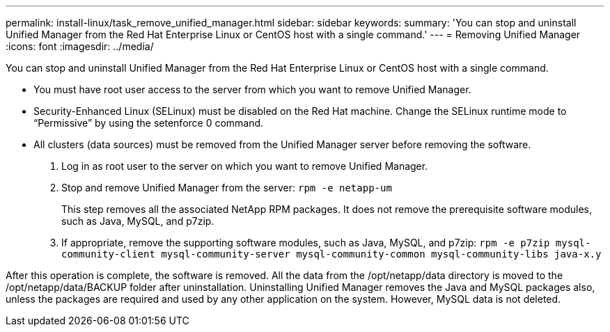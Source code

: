 ---
permalink: install-linux/task_remove_unified_manager.html
sidebar: sidebar
keywords: 
summary: 'You can stop and uninstall Unified Manager from the Red Hat Enterprise Linux or CentOS host with a single command.'
---
= Removing Unified Manager
:icons: font
:imagesdir: ../media/

[.lead]
You can stop and uninstall Unified Manager from the Red Hat Enterprise Linux or CentOS host with a single command.

* You must have root user access to the server from which you want to remove Unified Manager.
* Security-Enhanced Linux (SELinux) must be disabled on the Red Hat machine. Change the SELinux runtime mode to "`Permissive`" by using the setenforce 0 command.
* All clusters (data sources) must be removed from the Unified Manager server before removing the software.

. Log in as root user to the server on which you want to remove Unified Manager.
. Stop and remove Unified Manager from the server: `rpm -e netapp-um`
+
This step removes all the associated NetApp RPM packages. It does not remove the prerequisite software modules, such as Java, MySQL, and p7zip.

. If appropriate, remove the supporting software modules, such as Java, MySQL, and p7zip: `rpm -e p7zip mysql-community-client mysql-community-server mysql-community-common mysql-community-libs java-x.y`

After this operation is complete, the software is removed. All the data from the /opt/netapp/data directory is moved to the /opt/netapp/data/BACKUP folder after uninstallation. Uninstalling Unified Manager removes the Java and MySQL packages also, unless the packages are required and used by any other application on the system. However, MySQL data is not deleted.
